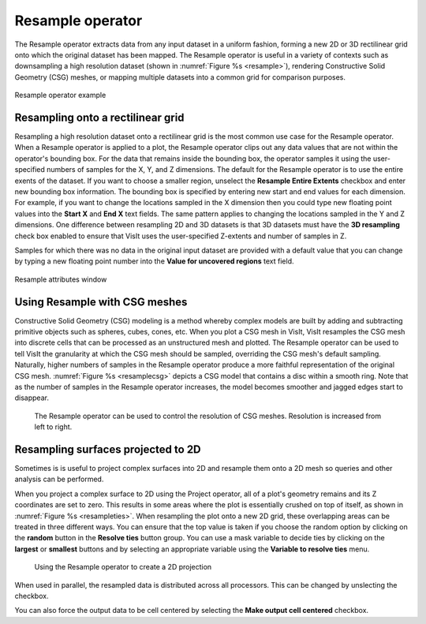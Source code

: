 .. _Resample operator:

Resample operator
~~~~~~~~~~~~~~~~~

The Resample operator extracts data from any input dataset in a uniform 
fashion, forming a new 2D or 3D rectilinear grid onto which the original 
dataset has been mapped. The Resample operator is useful in a variety of 
contexts such as downsampling a high resolution dataset (shown in
:numref:`Figure %s <resample>`), rendering Constructive Solid Geometry (CSG) 
meshes, or mapping multiple datasets into a common grid for comparison purposes.

.. _resample:

.. figure:: images/resample.png
   :width: 80%
   :align: center

   Resample operator example


Resampling onto a rectilinear grid
""""""""""""""""""""""""""""""""""

Resampling a high resolution dataset onto a rectilinear grid is the most common 
use case for the Resample operator. When a Resample operator is applied to a 
plot, the Resample operator clips out any data values that are not within the 
operator's bounding box. For the data that remains inside the bounding box, 
the operator samples it using the user-specified numbers of samples for the X, 
Y, and Z dimensions. The default for the Resample operator is to use the entire
exents of the dataset.  If you want to choose a smaller region, unselect the
**Resample Entire Extents** checkbox and enter new bounding box information.
The bounding box is specified by entering new start and end values for each 
dimension. For example, if you want to change the locations sampled in the X 
dimension then you could type new floating point values into the **Start X** 
and **End X** text fields. The same pattern applies to changing the locations 
sampled in the Y and Z dimensions. One difference between resampling 2D and 3D 
datasets is that 3D datasets must have the **3D resampling** check box enabled 
to ensure that VisIt uses the user-specified Z-extents and number of samples in 
Z.

Samples for which there was no data in the original input dataset are provided 
with a default value that you can change by typing a new floating point number 
into the **Value for uncovered regions** text field.

.. _resamplewindow:

.. figure:: images/resamplewindow.png
   :width: 50%
   :align: center
  
   Resample attributes window

Using Resample with CSG meshes
""""""""""""""""""""""""""""""

Constructive Solid Geometry (CSG) modeling is a method whereby complex models 
are built by adding and subtracting primitive objects such as spheres, cubes, 
cones, etc. When you plot a CSG mesh in VisIt, VisIt resamples the CSG mesh 
into discrete cells that can be processed as an unstructured mesh and plotted. 
The Resample operator can be used to tell VisIt the granularity at which the 
CSG mesh should be sampled, overriding the CSG mesh's default sampling. 
Naturally, higher numbers of samples in the Resample operator produce a more 
faithful representation of the original CSG mesh. 
:numref:`Figure %s <resamplecsg>`  depicts a CSG model that contains a disc 
within a smooth ring. Note that as the number of samples in the Resample 
operator increases, the model becomes smoother and jagged edges start to 
disappear.

.. _resamplecsg:

.. figure:: images/resamplecsg.png

  The Resample operator can be used to control the resolution of CSG meshes.
  Resolution is increased from left to right.

Resampling surfaces projected to 2D
"""""""""""""""""""""""""""""""""""

Sometimes is is useful to project complex surfaces into 2D and resample them 
onto a 2D mesh so queries and other analysis can be performed.

When you project a complex surface to 2D using the Project operator, all of a 
plot's geometry remains and its Z coordinates are set to zero. This results in 
some areas where the plot is essentially crushed on top of itself, as shown in
:numref:`Figure %s <resampleties>`. When resampling the plot onto a new 2D 
grid, these overlapping areas can be treated in three different ways. You can 
ensure that the top value is taken if you choose the random option by clicking 
on the **random** button in the **Resolve ties** button group. You can use a 
mask variable to decide ties by clicking on the **largest** or **smallest** 
buttons and by selecting an appropriate variable using the 
**Variable to resolve ties** menu.

.. _resampleties:

.. figure:: images/resampleties.png

  Using the Resample operator to create a 2D projection

When used in parallel, the resampled data is distributed across all processors.
This can be changed by unslecting the checkbox.

You can also force the output data to be cell centered by selecting the
**Make output cell centered** checkbox.
